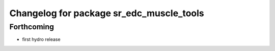 ^^^^^^^^^^^^^^^^^^^^^^^^^^^^^^^^^^^^^^^^^
Changelog for package sr_edc_muscle_tools
^^^^^^^^^^^^^^^^^^^^^^^^^^^^^^^^^^^^^^^^^

Forthcoming
-----------
* first hydro release

